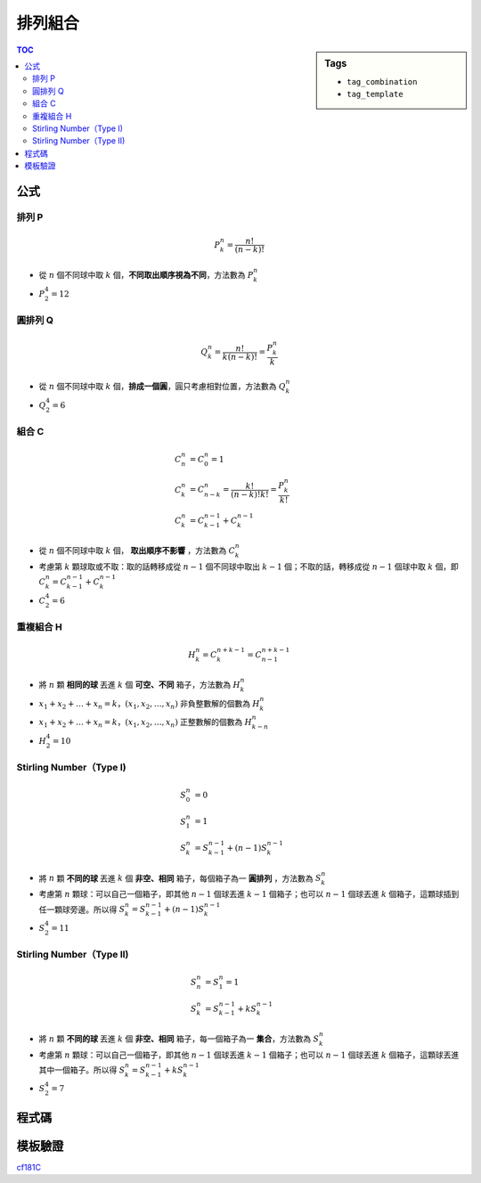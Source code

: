###################################################
排列組合
###################################################

.. sidebar:: Tags

    - ``tag_combination``
    - ``tag_template``

.. contents:: TOC
    :depth: 2

************************
公式
************************

==============
排列 P
==============

.. math::

    P^n_k = \frac{n!}{(n-k)!}

* 從 :math:`n` 個不同球中取 :math:`k` 個，**不同取出順序視為不同**，方法數為 :math:`P^n_k`
* :math:`P^4_2 = 12`

==============
圓排列 Q
==============

.. math::

    Q^n_k = \frac{n!}{k (n-k)!} = \frac{P^n_k}{k}

* 從 :math:`n` 個不同球中取 :math:`k` 個，**排成一個圓**，圓只考慮相對位置，方法數為 :math:`Q^n_k`
* :math:`Q^4_2 = 6`


==============
組合 C
==============

.. math::

    C^n_n &= C^n_0 = 1 \\
    C^n_k &= C^n_{n-k} = \frac{k!}{(n-k)!k!} = \frac{P^n_k}{k!} \\
    C^n_k &= C^{n-1}_{k-1} + C^{n-1}_{k}

* 從 :math:`n` 個不同球中取 :math:`k` 個， **取出順序不影響** ，方法數為 :math:`C^n_k`
* 考慮第 :math:`k` 顆球取或不取：取的話轉移成從 :math:`n-1` 個不同球中取出 :math:`k-1` 個；不取的話，轉移成從 :math:`n-1` 個球中取 :math:`k` 個，即 :math:`C^n_k = C^{n-1}_{k-1} + C^{n-1}_{k}`
* :math:`C^4_2 = 6`


==============
重複組合 H
==============

.. math::

    H^n_k = C^{n+k-1}_k = C^{n+k-1}_{n-1}

* 將 :math:`n` 顆 **相同的球** 丟進 :math:`k` 個 **可空、不同** 箱子，方法數為 :math:`H^n_k`
* :math:`x_1 + x_2 + \dots + x_n = k`，:math:`(x_1, x_2, \dots, x_n)` 非負整數解的個數為 :math:`H^n_k`
* :math:`x_1 + x_2 + \dots + x_n = k`，:math:`(x_1, x_2, \dots, x_n)` 正整數解的個數為 :math:`H^n_{k - n}`
* :math:`H^4_2 = 10`

===========================
Stirling Number（Type I)
===========================

.. math::

    S^n_0 &=0 \\
    S^n_1 &=1 \\
    S^n_k &= S^{n-1}_{k-1} + (n-1) S^{n-1}_{k}

* 將 :math:`n` 顆 **不同的球** 丟進 :math:`k` 個 **非空、相同** 箱子，每個箱子為一 **圓排列** ，方法數為 :math:`S^n_k`
* 考慮第 :math:`n` 顆球：可以自己一個箱子，即其他 :math:`n-1` 個球丟進 :math:`k-1` 個箱子；也可以 :math:`n-1` 個球丟進 :math:`k` 個箱子，這顆球插到任一顆球旁邊。所以得 :math:`S^n_k = S^{n-1}_{k-1} + (n-1) S^{n-1}_{k}`
* :math:`S^4_2 = 11`

===========================
Stirling Number（Type II)
===========================

.. math::

    S^n_n &= S^n_1 = 1 \\
    S^n_k &= S^{n-1}_{k-1} + k S^{n-1}_{k}

* 將 :math:`n` 顆 **不同的球** 丟進 :math:`k` 個 **非空、相同** 箱子，每一個箱子為一 **集合**，方法數為 :math:`S^n_k`
* 考慮第 :math:`n` 顆球：可以自己一個箱子，即其他 :math:`n-1` 個球丟進 :math:`k-1` 個箱子；也可以 :math:`n-1` 個球丟進 :math:`k` 個箱子，這顆球丟進其中一個箱子。所以得 :math:`S^n_k = S^{n-1}_{k-1} + k S^{n-1}_{k}`
* :math:`S^4_2 = 7`

************************
程式碼
************************

.. code-block:: cpp
    :linenos:

    const int MAX_N = 1e6;
    const ll M = 1e9 + 7;
    ll fac[MAX_N + 1];

    ll fast_pow(ll a, ll b) {
        ll ans = 1;
        ll base = a % M;
        while (b) {
            if (b & 1)
                ans = ans * base % M;
            base = base * base % M;
            b >>= 1;
        }
        return ans;
    }

    void fac_init() {
        fac[0] = 1;
        for (int i = 1; i <= N; i++)
            fac[i] = fac[i - 1] * i % M;
    }

    ll inv(ll n) {
        return fast_pow(n, M - 2) % M;
    }

    ll C(ll a, ll b) {
        // a! / (b! * (a-b)!)
        return fac[a] * inv(fac[b] * fac[a - b]) % M;
    }

************************
模板驗證
************************

`cf181C <../../other/nctu_sc_enum/pg.html>`_
